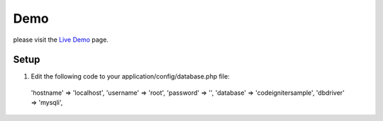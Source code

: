 ###################
Demo
###################

please visit the `Live Demo
<http://tabroshshaikh.000webhostapp.com/>`_ page.
 
*******************
 Setup
*******************

1. Edit the following code to your application/config/database.php file:

  'hostname' => 'localhost',
  'username' => 'root',
  'password' => '',
  'database' => 'codeignitersample',
  'dbdriver' => 'mysqli',

